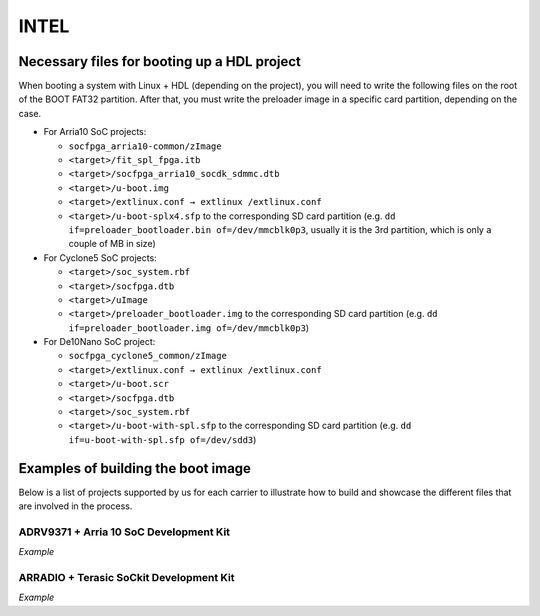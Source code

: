 .. _build_intel_boot_bin:

INTEL
===============================================================================

Necessary files for booting up a HDL project
-------------------------------------------------------------------------------

When booting a system with Linux + HDL (depending on the project), you will need
to write the following files on the root of the BOOT FAT32 partition. After that,
you must write the preloader image in a specific card partition, depending on
the case. 

-  For Arria10 SoC projects:

   -  ``socfpga_arria10-common/zImage``
   -  ``<target>/fit_spl_fpga.itb``
   -  ``<target>/socfpga_arria10_socdk_sdmmc.dtb``
   -  ``<target>/u-boot.img``
   -  ``<target>/extlinux.conf → extlinux /extlinux.conf``
   -  ``<target>/u-boot-splx4.sfp`` to the corresponding SD card partition
      (e.g. ``dd if=preloader_bootloader.bin of=/dev/mmcblk0p3``,
      usually it is the 3rd partition, which is only a couple of MB in size)

-  For Cyclone5 SoC projects:

   -  ``<target>/soc_system.rbf``
   -  ``<target>/socfpga.dtb``
   -  ``<target>/uImage``
   -  ``<target>/preloader_bootloader.img`` to the corresponding SD card
      partition (e.g. ``dd if=preloader_bootloader.img of=/dev/mmcblk0p3``)

-  For De10Nano SoC project:

   -  ``socfpga_cyclone5_common/zImage``
   -  ``<target>/extlinux.conf → extlinux /extlinux.conf``
   -  ``<target>/u-boot.scr``
   -  ``<target>/socfpga.dtb``
   -  ``<target>/soc_system.rbf``
   -  ``<target>/u-boot-with-spl.sfp`` to the corresponding SD card partition
      (e.g. ``dd if=u-boot-with-spl.sfp of=/dev/sdd3``)

Examples of building the boot image
-------------------------------------------------------------------------------

Below is a list of projects supported by us for each carrier to illustrate how
to build and showcase the different files that are involved in the process.

ADRV9371 + Arria 10 SoC Development Kit
~~~~~~~~~~~~~~~~~~~~~~~~~~~~~~~~~~~~~~~~~~~~~~~~~~~~~~~~~~~~~~~~~~~~~~~~~~~~~~~

*Example*

ARRADIO + Terasic SoCkit Development Kit
~~~~~~~~~~~~~~~~~~~~~~~~~~~~~~~~~~~~~~~~~~~~~~~~~~~~~~~~~~~~~~~~~~~~~~~~~~~~~~~

*Example*